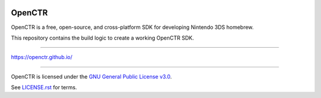 |Logo|

=========
 OpenCTR 
=========

|Release| 

|License|

OpenCTR is a free, open-source, and cross-platform SDK for developing Nintendo 3DS homebrew.

This repository contains the build logic to create a working OpenCTR SDK.

-----

https://openctr.github.io/

-----

OpenCTR is licensed under the `GNU General Public License v3.0`_. 

See `LICENSE.rst`_ for terms.

.. |Logo| image:: https://openctr.github.io/_static/logo.svg
   :alt: OpenCTR Logo
   :width: 250px
   :target: https://openctr.github.io/

.. |Release| image:: https://img.shields.io/github/release/OpenCTR/OpenCTR.svg?style=flat-square&label=Release
   :alt: Latest Release
   :target: https://github.com/OpenCTR/OpenCTR/releases/latest

.. |License| image:: https://img.shields.io/github/license/OpenCTR/OpenCTR.svg?style=flat-square&label=License
   :alt: GNU General Public License v3.0
   :target: http://choosealicense.com/licenses/gpl-3.0/

.. _`GNU General Public License v3.0`: http://www.gnu.org/licenses/gpl.html

.. _`LICENSE.rst`: ./LICENSE.rst

